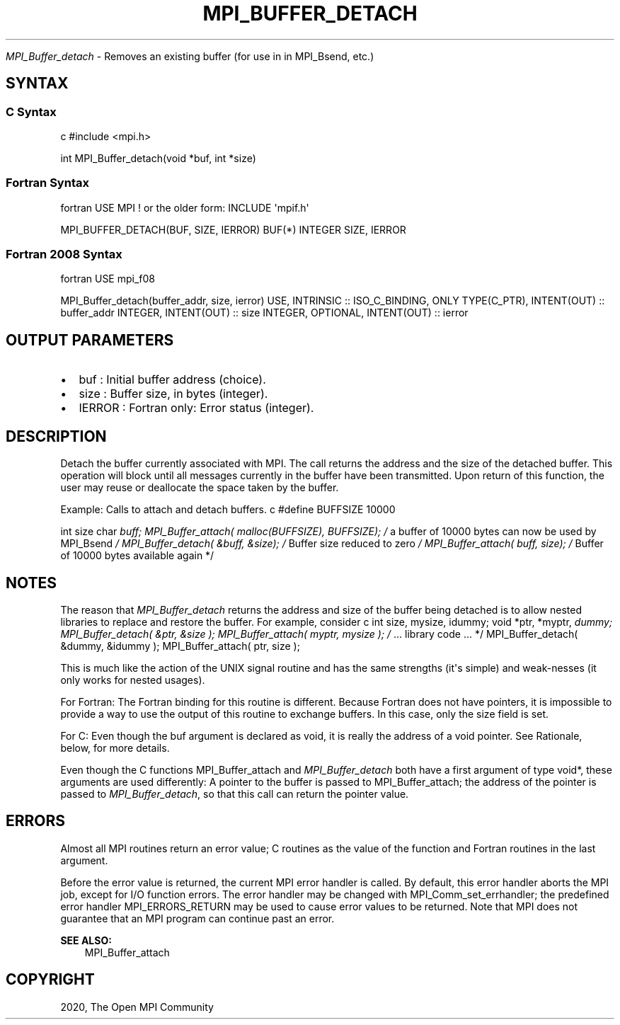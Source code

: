 .\" Man page generated from reStructuredText.
.
.TH "MPI_BUFFER_DETACH" "3" "Feb 20, 2022" "" "Open MPI"
.
.nr rst2man-indent-level 0
.
.de1 rstReportMargin
\\$1 \\n[an-margin]
level \\n[rst2man-indent-level]
level margin: \\n[rst2man-indent\\n[rst2man-indent-level]]
-
\\n[rst2man-indent0]
\\n[rst2man-indent1]
\\n[rst2man-indent2]
..
.de1 INDENT
.\" .rstReportMargin pre:
. RS \\$1
. nr rst2man-indent\\n[rst2man-indent-level] \\n[an-margin]
. nr rst2man-indent-level +1
.\" .rstReportMargin post:
..
.de UNINDENT
. RE
.\" indent \\n[an-margin]
.\" old: \\n[rst2man-indent\\n[rst2man-indent-level]]
.nr rst2man-indent-level -1
.\" new: \\n[rst2man-indent\\n[rst2man-indent-level]]
.in \\n[rst2man-indent\\n[rst2man-indent-level]]u
..
.sp
\fI\%MPI_Buffer_detach\fP \- Removes an existing buffer (for use in in MPI_Bsend,
etc.)
.SH SYNTAX
.SS C Syntax
.sp
c #include <mpi.h>
.sp
int MPI_Buffer_detach(void *buf, int *size)
.SS Fortran Syntax
.sp
fortran USE MPI ! or the older form: INCLUDE \(aqmpif.h\(aq
.sp
MPI_BUFFER_DETACH(BUF, SIZE, IERROR) BUF(*) INTEGER SIZE, IERROR
.SS Fortran 2008 Syntax
.sp
fortran USE mpi_f08
.sp
MPI_Buffer_detach(buffer_addr, size, ierror) USE, INTRINSIC ::
ISO_C_BINDING, ONLY TYPE(C_PTR), INTENT(OUT) :: buffer_addr INTEGER,
INTENT(OUT) :: size INTEGER, OPTIONAL, INTENT(OUT) :: ierror
.SH OUTPUT PARAMETERS
.INDENT 0.0
.IP \(bu 2
buf : Initial buffer address (choice).
.IP \(bu 2
size : Buffer size, in bytes (integer).
.IP \(bu 2
IERROR : Fortran only: Error status (integer).
.UNINDENT
.SH DESCRIPTION
.sp
Detach the buffer currently associated with MPI. The call returns the
address and the size of the detached buffer. This operation will block
until all messages currently in the buffer have been transmitted. Upon
return of this function, the user may reuse or deallocate the space
taken by the buffer.
.sp
Example: Calls to attach and detach buffers. c #define BUFFSIZE 10000
.sp
int size char \fIbuff; MPI_Buffer_attach( malloc(BUFFSIZE), BUFFSIZE); /\fP
a buffer of 10000 bytes can now be used by MPI_Bsend \fI/
MPI_Buffer_detach( &buff, &size); /\fP Buffer size reduced to zero \fI/
MPI_Buffer_attach( buff, size); /\fP Buffer of 10000 bytes available again
*/
.SH NOTES
.sp
The reason that \fI\%MPI_Buffer_detach\fP returns the address and size of the
buffer being detached is to allow nested libraries to replace and
restore the buffer. For example, consider c int size, mysize, idummy;
void *ptr, *myptr, \fIdummy; MPI_Buffer_detach( &ptr, &size );
MPI_Buffer_attach( myptr, mysize ); /\fP ... library code ... */
MPI_Buffer_detach( &dummy, &idummy ); MPI_Buffer_attach( ptr, size );
.sp
This is much like the action of the UNIX signal routine and has the same
strengths (it\(aqs simple) and weak‐nesses (it only works for nested
usages).
.sp
For Fortran: The Fortran binding for this routine is different. Because
Fortran does not have pointers, it is impossible to provide a way to use
the output of this routine to exchange buffers. In this case, only the
size field is set.
.sp
For C: Even though the buf argument is declared as void, it is really
the address of a void pointer. See Rationale, below, for more details.
.sp
Even though the C functions MPI_Buffer_attach and \fI\%MPI_Buffer_detach\fP both
have a first argument of type void*, these arguments are used
differently: A pointer to the buffer is passed to MPI_Buffer_attach; the
address of the pointer is passed to \fI\%MPI_Buffer_detach\fP, so that this call
can return the pointer value.
.SH ERRORS
.sp
Almost all MPI routines return an error value; C routines as the value
of the function and Fortran routines in the last argument.
.sp
Before the error value is returned, the current MPI error handler is
called. By default, this error handler aborts the MPI job, except for
I/O function errors. The error handler may be changed with
MPI_Comm_set_errhandler; the predefined error handler MPI_ERRORS_RETURN
may be used to cause error values to be returned. Note that MPI does not
guarantee that an MPI program can continue past an error.
.sp
\fBSEE ALSO:\fP
.INDENT 0.0
.INDENT 3.5
MPI_Buffer_attach
.UNINDENT
.UNINDENT
.SH COPYRIGHT
2020, The Open MPI Community
.\" Generated by docutils manpage writer.
.
